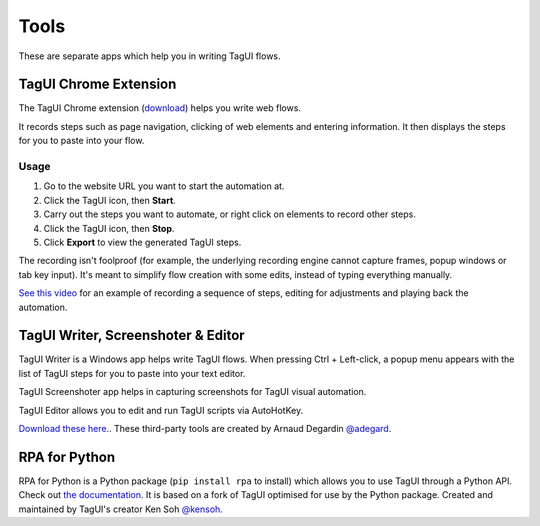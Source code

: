 Tools
====================
These are separate apps which help you in writing TagUI flows.


TagUI Chrome Extension
--------------------------
The TagUI Chrome extension (`download <https://chrome.google.com/webstore/detail/tagui-web-automation/egdllmehgfgjebhlkjmcnhiocfcidnjk/>`_) helps you write web flows.

It records steps such as page navigation, clicking of web elements and entering information. It then displays the steps for you to paste into your flow.


Usage
*************************
1. Go to the website URL you want to start the automation at.
2. Click the TagUI icon, then **Start**.
3. Carry out the steps you want to automate, or right click on elements to record other steps.
4. Click the TagUI icon, then **Stop**.
5. Click **Export** to view the generated TagUI steps.

The recording isn't foolproof (for example, the underlying recording engine cannot capture frames, popup windows or tab key input). It's meant to simplify flow creation with some edits, instead of typing everything manually. 

`See this video <https://www.youtube.com/watch?v=bFvsc4a8hWQ>`_ for an example of recording a sequence of steps, editing for adjustments and playing back the automation.


TagUI Writer, Screenshoter & Editor
----------------------------------------
TagUI Writer is a Windows app helps write TagUI flows. When pressing Ctrl + Left-click, a popup menu appears with the list of TagUI steps for you to paste into your text editor. 

TagUI Screenshoter app helps in capturing screenshots for TagUI visual automation. 

TagUI Editor allows you to edit and run TagUI scripts via AutoHotKey.

`Download these here. <https://github.com/adegard/tagui_scripts>`_. These third-party tools are created by Arnaud Degardin `@adegard <https://github.com/adegard>`_.

.. image:: https://raw.githubusercontent.com/adegard/tagui_scripts/master/TagUI_Editor.gif


RPA for Python
--------------------
RPA for Python is a Python package (``pip install rpa`` to install) which allows you to use TagUI through a Python API. Check out `the documentation <https://github.com/tebelorg/RPA-Python>`_. It is based on a fork of TagUI optimised for use by the Python package. Created and maintained by TagUI's creator Ken Soh `@kensoh <https://github.com/kensoh>`_.
